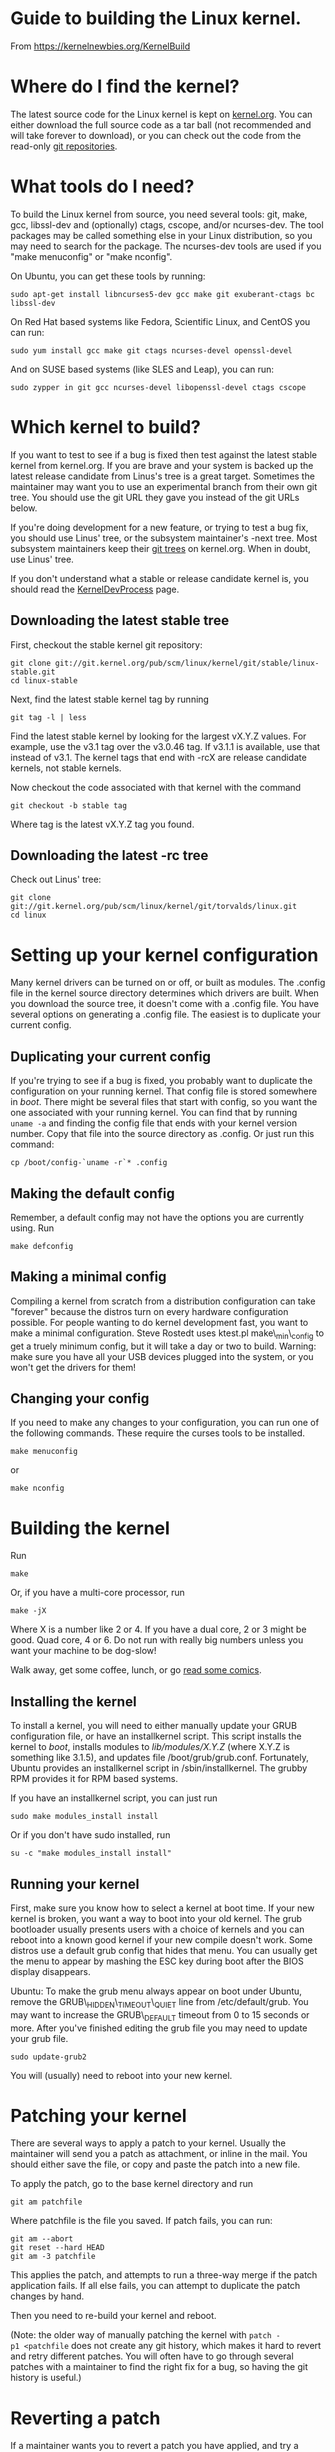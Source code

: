 
* Guide to building the Linux kernel.
From https://kernelnewbies.org/KernelBuild

* Where do I find the kernel?

The latest source code for the Linux kernel is kept on
[[http://www.kernel.org/][kernel.org]]. You can either download the full
source code as a tar ball (not recommended and will take forever to
download), or you can check out the code from the read-only
[[http://git.kernel.org/][git repositories]].

* What tools do I need?

To build the Linux kernel from source, you need several tools: git,
make, gcc, libssl-dev and (optionally) ctags, cscope, and/or
ncurses-dev. The tool packages may be called something else in your
Linux distribution, so you may need to search for the package. The
ncurses-dev tools are used if you "make menuconfig" or "make nconfig".

On Ubuntu, you can get these tools by running:

#+BEGIN_EXAMPLE
    sudo apt-get install libncurses5-dev gcc make git exuberant-ctags bc libssl-dev
#+END_EXAMPLE

On Red Hat based systems like Fedora, Scientific Linux, and CentOS you
can run:

#+BEGIN_EXAMPLE
    sudo yum install gcc make git ctags ncurses-devel openssl-devel
#+END_EXAMPLE

And on SUSE based systems (like SLES and Leap), you can run:

#+BEGIN_EXAMPLE
    sudo zypper in git gcc ncurses-devel libopenssl-devel ctags cscope
#+END_EXAMPLE

* Which kernel to build?

If you want to test to see if a bug is fixed then test against the
latest stable kernel from kernel.org. If you are brave and your system
is backed up the latest release candidate from Linus's tree is a great
target. Sometimes the maintainer may want you to use an experimental
branch from their own git tree. You should use the git URL they gave you
instead of the git URLs below.

If you're doing development for a new feature, or trying to test a bug
fix, you should use Linus' tree, or the subsystem maintainer's -next
tree. Most subsystem maintainers keep their
[[http://git.kernel.org/][git trees]] on kernel.org. When in doubt, use
Linus' tree.

If you don't understand what a stable or release candidate kernel is,
you should read the [[/KernelDevProcess][KernelDevProcess]] page.

** Downloading the latest stable tree

First, checkout the stable kernel git repository:

#+BEGIN_EXAMPLE
    git clone git://git.kernel.org/pub/scm/linux/kernel/git/stable/linux-stable.git
    cd linux-stable
#+END_EXAMPLE

Next, find the latest stable kernel tag by running

#+BEGIN_EXAMPLE
    git tag -l | less
#+END_EXAMPLE

Find the latest stable kernel by looking for the largest vX.Y.Z values.
For example, use the v3.1 tag over the v3.0.46 tag. If v3.1.1 is
available, use that instead of v3.1. The kernel tags that end with -rcX
are release candidate kernels, not stable kernels.

Now checkout the code associated with that kernel with the command

#+BEGIN_EXAMPLE
    git checkout -b stable tag
#+END_EXAMPLE

Where tag is the latest vX.Y.Z tag you found.

** Downloading the latest -rc tree

Check out Linus' tree:

#+BEGIN_EXAMPLE
    git clone git://git.kernel.org/pub/scm/linux/kernel/git/torvalds/linux.git
    cd linux
#+END_EXAMPLE

* Setting up your kernel configuration

Many kernel drivers can be turned on or off, or built as modules. The
.config file in the kernel source directory determines which drivers are
built. When you download the source tree, it doesn't come with a .config
file. You have several options on generating a .config file. The easiest
is to duplicate your current config.

** Duplicating your current config

If you're trying to see if a bug is fixed, you probably want to
duplicate the configuration on your running kernel. That config file is
stored somewhere in /boot/. There might be several files that start with
config, so you want the one associated with your running kernel. You can
find that by running =uname -a= and finding the config file that ends
with your kernel version number. Copy that file into the source
directory as .config. Or just run this command:

#+BEGIN_EXAMPLE
    cp /boot/config-`uname -r`* .config
#+END_EXAMPLE

** Making the default config

Remember, a default config may not have the options you are currently
using. Run

#+BEGIN_EXAMPLE
    make defconfig
#+END_EXAMPLE

** Making a minimal config

Compiling a kernel from scratch from a distribution configuration can
take "forever" because the distros turn on every hardware configuration
possible. For people wanting to do kernel development fast, you want to
make a minimal configuration. Steve Rostedt uses ktest.pl
make\_min\_config to get a truely minimum config, but it will take a day
or two to build. Warning: make sure you have all your USB devices
plugged into the system, or you won't get the drivers for them!

** Changing your config

If you need to make any changes to your configuration, you can run one
of the following commands. These require the curses tools to be
installed.

#+BEGIN_EXAMPLE
    make menuconfig
#+END_EXAMPLE

or

#+BEGIN_EXAMPLE
    make nconfig
#+END_EXAMPLE

* Building the kernel

Run

#+BEGIN_EXAMPLE
    make
#+END_EXAMPLE

Or, if you have a multi-core processor, run

#+BEGIN_EXAMPLE
    make -jX
#+END_EXAMPLE

Where X is a number like 2 or 4. If you have a dual core, 2 or 3 might
be good. Quad core, 4 or 6. Do not run with really big numbers unless
you want your machine to be dog-slow!

Walk away, get some coffee, lunch, or go [[http://xkcd.com/303/][read
some comics]].

** Installing the kernel

To install a kernel, you will need to either manually update your GRUB
configuration file, or have an installkernel script. This script
installs the kernel to /boot/, installs modules to /lib/modules/X.Y.Z/
(where X.Y.Z is something like 3.1.5), and updates file
/boot/grub/grub.conf. Fortunately, Ubuntu provides an installkernel
script in /sbin/installkernel. The grubby RPM provides it for RPM based
systems.

If you have an installkernel script, you can just run

#+BEGIN_EXAMPLE
    sudo make modules_install install
#+END_EXAMPLE

Or if you don't have sudo installed, run

#+BEGIN_EXAMPLE
    su -c "make modules_install install"
#+END_EXAMPLE

** Running your kernel

First, make sure you know how to select a kernel at boot time. If your
new kernel is broken, you want a way to boot into your old kernel. The
grub bootloader usually presents users with a choice of kernels and you
can reboot into a known good kernel if your new compile doesn't work.
Some distros use a default grub config that hides that menu. You can
usually get the menu to appear by mashing the ESC key during boot after
the BIOS display disappears.

Ubuntu: To make the grub menu always appear on boot under Ubuntu, remove
the GRUB\_HIDDEN\_TIMEOUT\_QUIET line from /etc/default/grub. You may
want to increase the GRUB\_DEFAULT timeout from 0 to 15 seconds or more.
After you've finished editing the grub file you may need to update your
grub file.

#+BEGIN_EXAMPLE
    sudo update-grub2
#+END_EXAMPLE

You will (usually) need to reboot into your new kernel.

* Patching your kernel

There are several ways to apply a patch to your kernel. Usually the
maintainer will send you a patch as attachment, or inline in the mail.
You should either save the file, or copy and paste the patch into a new
file.

To apply the patch, go to the base kernel directory and run

#+BEGIN_EXAMPLE
    git am patchfile
#+END_EXAMPLE

Where patchfile is the file you saved. If patch fails, you can run:

#+BEGIN_EXAMPLE
    git am --abort
    git reset --hard HEAD
    git am -3 patchfile
#+END_EXAMPLE

This applies the patch, and attempts to run a three-way merge if the
patch application fails. If all else fails, you can attempt to duplicate
the patch changes by hand.

Then you need to re-build your kernel and reboot.

(Note: the older way of manually patching the kernel with
=patch -p1 <patchfile= does not create any git history, which makes it
hard to revert and retry different patches. You will often have to go
through several patches with a maintainer to find the right fix for a
bug, so having the git history is useful.)

* Reverting a patch

If a maintainer wants you to revert a patch you have applied, and try a
different patch, you can use git to reset the history to the point
before the patch was applied.

If =git log= shows the patch to be removed is the first log entry, you
can run

#+BEGIN_EXAMPLE
    git reset --hard HEAD^
#+END_EXAMPLE

If you need to revert several patches, you can use git log to find the
commit ID of the first commit before those patches. For instance, say
you have applied two patches to the stable tree 3.4.17, and you want to
revert those patches. =git log= will look like this:

#+BEGIN_EXAMPLE
    $ git log --pretty=oneline --abbrev-commit
    8901234 Testing patch 2
    1234567 Testing patch 1
    5390967 Linux 3.4.17
    1f94bd4 drm/i915: no lvds quirk for Zotac ZDBOX SD ID12/ID13
    0187c24 x86, mm: Use memblock memory loop instead of e820_RAM
    a0419ca staging: comedi: amplc_pc236: fix invalid register access during detach
#+END_EXAMPLE

To reset your tree to 3.4.17, you can run:

#+BEGIN_EXAMPLE
    git reset --hard 5390967
#+END_EXAMPLE

If you look at the commits with =gitk= you will notice that the 3.4.17
commit is also tagged as v3.4.17. You can reset by tag as well:

#+BEGIN_EXAMPLE
    git reset --hard v3.4.17
#+END_EXAMPLE

* Tips and Tricks

If you have a driver installed as a module, you can recompile just that
driver. This saves time, because the kernel build system doesn't have to
look for changes across the entire kernel tree or compile any of the
built-in code.

All module files end with .ko. The kernel make system will compile just
one .ko file if you give it the full path to the file:

#+BEGIN_EXAMPLE
    make drivers/usb/host/xhci-hcd.ko
#+END_EXAMPLE

Note you will need to be in the base kernel source directory for this to
work. You can't make from a different directory.

You can also reload drivers without rebooting your kernel. For example,
I can remove the xHCI driver and reload it with

#+BEGIN_EXAMPLE
    sudo rmmod xhci-hcd && sudo insmod drivers/usb/host/xhci-hcd.ko
#+END_EXAMPLE

Make sure that you understand the consequences of unloading your driver!
For instance, if you unload the USB core driver in order to try out
changes, your USB mouse and keyboard aren't going to work until the USB
core driver is reloaded.

You may have to unload other drivers that depend on your driver before
you can reload it. Use lsmod to find which drivers that are loaded
depend on your driver. E.g.

#+BEGIN_EXAMPLE
    $ lsmod | grep usb
    usbnet                 26596  2 rndis_host,cdc_ether
    mii                     5198  1 usbnet
    btusb                  16575  0 
    usbhid                 44621  1 hid_logitech
    usbcore               191078  9 xhci_hcd,rndis_host,cdc_ether,usbnet,btusb,uvcvideo,usbhid,ehci_hcd
    usb_common              1093  1 usbcore
#+END_EXAMPLE

In this case, usbcore is used by xhci\_hcd, rndis\_host, cdc\_ether,
usbnet, btusb, uvcvideo, usbhid, and ehci\_hcd. I would have to unload
all those drivers in order to reload the usbcore module.

